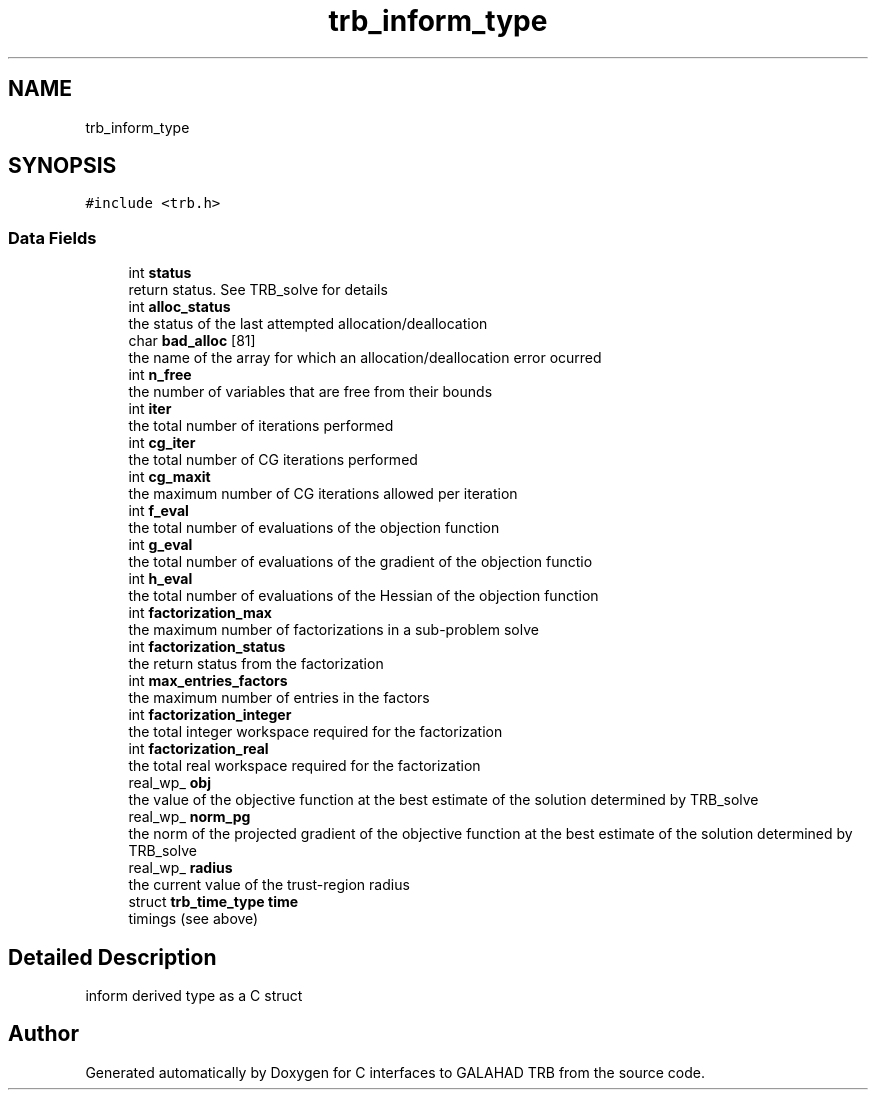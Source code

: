 .TH "trb_inform_type" 3 "Mon Aug 23 2021" "C interfaces to GALAHAD TRB" \" -*- nroff -*-
.ad l
.nh
.SH NAME
trb_inform_type
.SH SYNOPSIS
.br
.PP
.PP
\fC#include <trb\&.h>\fP
.SS "Data Fields"

.in +1c
.ti -1c
.RI "int \fBstatus\fP"
.br
.RI "return status\&. See TRB_solve for details "
.ti -1c
.RI "int \fBalloc_status\fP"
.br
.RI "the status of the last attempted allocation/deallocation "
.ti -1c
.RI "char \fBbad_alloc\fP [81]"
.br
.RI "the name of the array for which an allocation/deallocation error ocurred "
.ti -1c
.RI "int \fBn_free\fP"
.br
.RI "the number of variables that are free from their bounds "
.ti -1c
.RI "int \fBiter\fP"
.br
.RI "the total number of iterations performed "
.ti -1c
.RI "int \fBcg_iter\fP"
.br
.RI "the total number of CG iterations performed "
.ti -1c
.RI "int \fBcg_maxit\fP"
.br
.RI "the maximum number of CG iterations allowed per iteration "
.ti -1c
.RI "int \fBf_eval\fP"
.br
.RI "the total number of evaluations of the objection function "
.ti -1c
.RI "int \fBg_eval\fP"
.br
.RI "the total number of evaluations of the gradient of the objection functio "
.ti -1c
.RI "int \fBh_eval\fP"
.br
.RI "the total number of evaluations of the Hessian of the objection function "
.ti -1c
.RI "int \fBfactorization_max\fP"
.br
.RI "the maximum number of factorizations in a sub-problem solve "
.ti -1c
.RI "int \fBfactorization_status\fP"
.br
.RI "the return status from the factorization "
.ti -1c
.RI "int \fBmax_entries_factors\fP"
.br
.RI "the maximum number of entries in the factors "
.ti -1c
.RI "int \fBfactorization_integer\fP"
.br
.RI "the total integer workspace required for the factorization "
.ti -1c
.RI "int \fBfactorization_real\fP"
.br
.RI "the total real workspace required for the factorization "
.ti -1c
.RI "real_wp_ \fBobj\fP"
.br
.RI "the value of the objective function at the best estimate of the solution determined by TRB_solve "
.ti -1c
.RI "real_wp_ \fBnorm_pg\fP"
.br
.RI "the norm of the projected gradient of the objective function at the best estimate of the solution determined by TRB_solve "
.ti -1c
.RI "real_wp_ \fBradius\fP"
.br
.RI "the current value of the trust-region radius "
.ti -1c
.RI "struct \fBtrb_time_type\fP \fBtime\fP"
.br
.RI "timings (see above) "
.in -1c
.SH "Detailed Description"
.PP 
inform derived type as a C struct 

.SH "Author"
.PP 
Generated automatically by Doxygen for C interfaces to GALAHAD TRB from the source code\&.
